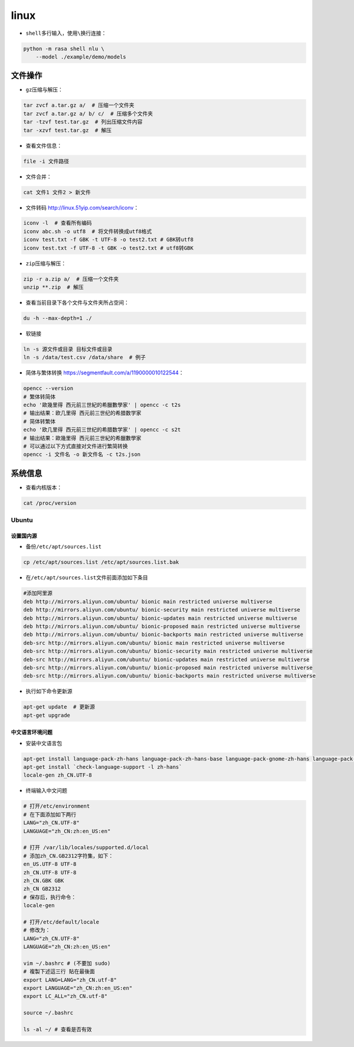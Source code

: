 ==================
linux
==================

-  ``shell``\ 多行输入，使用\ ``\``\ 换行连接：

.. code:: shell

   python -m rasa shell nlu \
       --model ./example/demo/models

文件操作
######################

-  ``gz``\ 压缩与解压：

.. code:: shell

   tar zvcf a.tar.gz a/  # 压缩一个文件夹
   tar zvcf a.tar.gz a/ b/ c/  # 压缩多个文件夹
   tar -tzvf test.tar.gz  # 列出压缩文件内容
   tar -xzvf test.tar.gz  # 解压

-  查看文件信息：

.. code:: shell

   file -i 文件路径

-  文件合并：

.. code:: shell

   cat 文件1 文件2 > 新文件

-  文件转码 \ http://linux.51yip.com/search/iconv\ ：

.. code:: shell

   iconv -l  # 查看所有编码
   iconv abc.sh -o utf8  # 将文件转换成utf8格式
   iconv test.txt -f GBK -t UTF-8 -o test2.txt # GBK转utf8
   iconv test.txt -f UTF-8 -t GBK -o test2.txt # utf8转GBK

-  ``zip``\ 压缩与解压：

.. code:: shell

   zip -r a.zip a/  # 压缩一个文件夹
   unzip **.zip  # 解压

-  查看当前目录下各个文件与文件夹所占空间：

.. code:: shell

   du -h --max-depth=1 ./

-  软链接

.. code:: shell

   ln -s 源文件或目录 目标文件或目录
   ln -s /data/test.csv /data/share  # 例子

-  简体与繁体转换 \ https://segmentfault.com/a/1190000010122544\ ：

.. code:: shell

   opencc --version
   # 繁体转简体
   echo '歐幾里得 西元前三世紀的希臘數學家' | opencc -c t2s
   # 输出结果：欧几里得 西元前三世纪的希腊数学家
   # 简体转繁体
   echo '欧几里得 西元前三世纪的希腊数学家' | opencc -c s2t
   # 输出结果：歐幾里得 西元前三世紀的希臘數學家
   # 可以通过以下方式直接对文件进行繁简转换
   opencc -i 文件名 -o 新文件名 -c t2s.json

系统信息
######################

-  查看内核版本：

.. code:: shell

   cat /proc/version

Ubuntu
***************************

设置国内源
========================

-  备份\ ``/etc/apt/sources.list``

.. code:: shell

   cp /etc/apt/sources.list /etc/apt/sources.list.bak

-  在\ ``/etc/apt/sources.list``\ 文件前面添加如下条目

.. code:: shell

   #添加阿里源
   deb http://mirrors.aliyun.com/ubuntu/ bionic main restricted universe multiverse
   deb http://mirrors.aliyun.com/ubuntu/ bionic-security main restricted universe multiverse
   deb http://mirrors.aliyun.com/ubuntu/ bionic-updates main restricted universe multiverse
   deb http://mirrors.aliyun.com/ubuntu/ bionic-proposed main restricted universe multiverse
   deb http://mirrors.aliyun.com/ubuntu/ bionic-backports main restricted universe multiverse
   deb-src http://mirrors.aliyun.com/ubuntu/ bionic main restricted universe multiverse
   deb-src http://mirrors.aliyun.com/ubuntu/ bionic-security main restricted universe multiverse
   deb-src http://mirrors.aliyun.com/ubuntu/ bionic-updates main restricted universe multiverse
   deb-src http://mirrors.aliyun.com/ubuntu/ bionic-proposed main restricted universe multiverse
   deb-src http://mirrors.aliyun.com/ubuntu/ bionic-backports main restricted universe multiverse

-  执行如下命令更新源

.. code:: shell

   apt-get update  # 更新源
   apt-get upgrade

中文语言环境问题
========================

-  安装中文语言包

.. code:: shell

   apt-get install language-pack-zh-hans language-pack-zh-hans-base language-pack-gnome-zh-hans language-pack-gnome-zh-hans-base
   apt-get install `check-language-support -l zh-hans`
   locale-gen zh_CN.UTF-8

-  终端输入中文问题

.. code:: shell

   # 打开/etc/environment
   # 在下面添加如下两行
   LANG="zh_CN.UTF-8"
   LANGUAGE="zh_CN:zh:en_US:en"
   
   # 打开 /var/lib/locales/supported.d/local
   # 添加zh_CN.GB2312字符集，如下：
   en_US.UTF-8 UTF-8
   zh_CN.UTF-8 UTF-8
   zh_CN.GBK GBK
   zh_CN GB2312
   # 保存后，执行命令：
   locale-gen

   # 打开/etc/default/locale
   # 修改为：
   LANG="zh_CN.UTF-8"
   LANGUAGE="zh_CN:zh:en_US:en"

   vim ~/.bashrc # (不要加 sudo)
   # 複製下述這三行 貼在最後面
   export LANG=LANG="zh_CN.utf-8"
   export LANGUAGE="zh_CN:zh:en_US:en"
   export LC_ALL="zh_CN.utf-8"

   source ~/.bashrc

   ls -al ~/ # 查看是否有效
